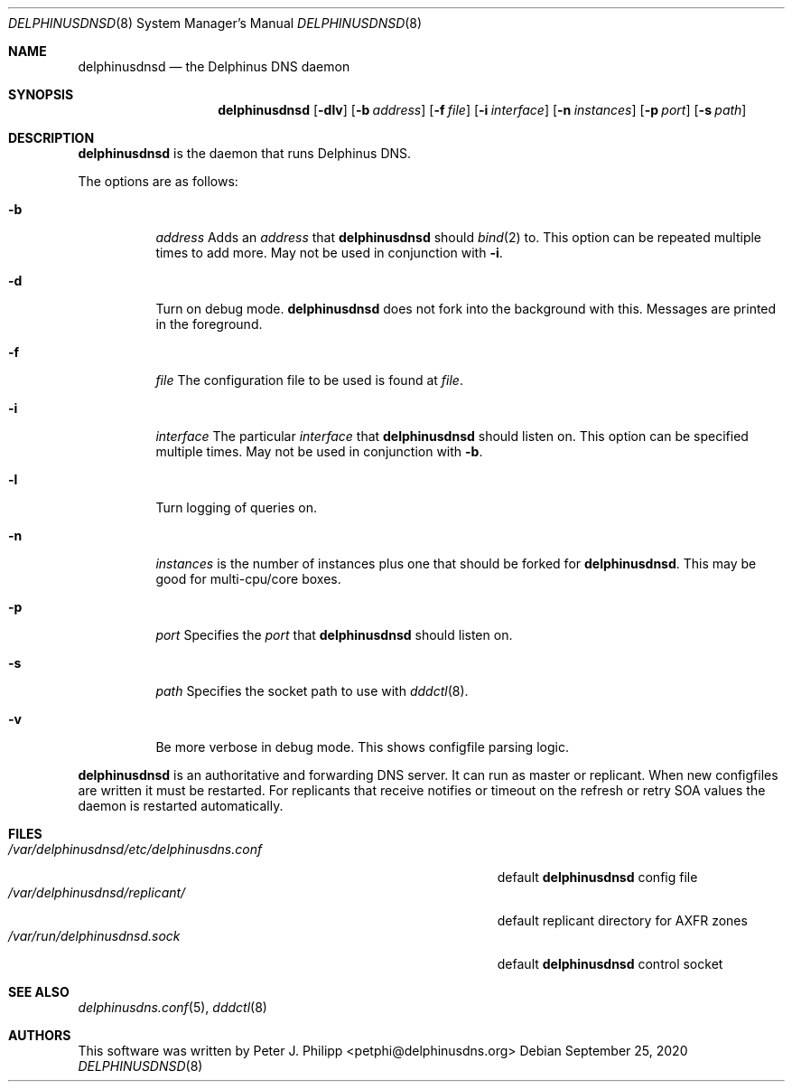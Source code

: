 .\" Copyright (c) 2005-2020 Peter J. Philipp
.\" All rights reserved.
.\"
.\" Redistribution and use in source and binary forms, with or without
.\" modification, are permitted provided that the following conditions
.\" are met:
.\" 1. Redistributions of source code must retain the above copyright
.\"    notice, this list of conditions and the following disclaimer.
.\" 2. Redistributions in binary form must reproduce the above copyright
.\"    notice, this list of conditions and the following disclaimer in the
.\"    documentation and/or other materials provided with the distribution.
.\" 3. The name of the author may not be used to endorse or promote products
.\"    derived from this software without specific prior written permission
.\"
.\" THIS SOFTWARE IS PROVIDED BY THE AUTHOR ``AS IS'' AND ANY EXPRESS OR
.\" IMPLIED WARRANTIES, INCLUDING, BUT NOT LIMITED TO, THE IMPLIED WARRANTIES
.\" OF MERCHANTABILITY AND FITNESS FOR A PARTICULAR PURPOSE ARE DISCLAIMED.
.\" IN NO EVENT SHALL THE AUTHOR BE LIABLE FOR ANY DIRECT, INDIRECT,
.\" INCIDENTAL, SPECIAL, EXEMPLARY, OR CONSEQUENTIAL DAMAGES (INCLUDING, BUT
.\" NOT LIMITED TO, PROCUREMENT OF SUBSTITUTE GOODS OR SERVICES; LOSS OF USE,
.\" DATA, OR PROFITS; OR BUSINESS INTERRUPTION) HOWEVER CAUSED AND ON ANY
.\" THEORY OF LIABILITY, WHETHER IN CONTRACT, STRICT LIABILITY, OR TORT
.\" (INCLUDING NEGLIGENCE OR OTHERWISE) ARISING IN ANY WAY OUT OF THE USE OF
.\" THIS SOFTWARE, EVEN IF ADVISED OF THE POSSIBILITY OF SUCH DAMAGE.
.\"
.Dd September 25, 2020
.Dt DELPHINUSDNSD 8
.Os 
.Sh NAME
.Nm delphinusdnsd
.Nd the Delphinus DNS daemon
.Sh SYNOPSIS
.Nm delphinusdnsd
.Op Fl dlv
.Op Fl b Ar address
.Op Fl f Ar file
.Op Fl i Ar interface
.Op Fl n Ar instances
.Op Fl p Ar port
.Op Fl s Ar path
.Sh DESCRIPTION
.Nm
is the daemon that runs Delphinus DNS.
.Pp
The options are as follows:
.Pp
.Bl -tag -width Ds
.It Fl b
.Ar address
Adds an 
.Ar address 
that
.Nm
should 
.Xr bind 2
to.  This option can be repeated multiple times to add more. May
not be used in conjunction with 
.Fl i .
.It Fl d
Turn on debug mode.  
.Nm 
does not fork into the background with this.  Messages are printed in the 
foreground.
.It Fl f
.Ar file
The configuration file to be used is found at 
.Ar file .
.It Fl i
.Ar interface
The particular
.Ar interface 
that 
.Nm
should listen on.  This option can be specified multiple times.  May not be
used in conjunction with 
.Fl b .
.It Fl l
Turn logging of queries on.
.It Fl n
.Ar instances
is the number of instances plus one that should be forked for 
.Nm .
This may be good for multi-cpu/core boxes.
.It Fl p
.Ar port
Specifies the 
.Ar port
that 
.Nm 
should listen on.
.It Fl s
.Ar path
Specifies the socket path to use with 
.Xr dddctl 8 .
.It Fl v
Be more verbose in debug mode.  This shows configfile parsing logic.
.El
.Pp
.Nm 
is an authoritative and forwarding DNS server.  It can run as master or 
replicant.
When new configfiles are written it must be restarted.  For replicants that
receive notifies or timeout on the refresh or retry SOA values the daemon is
restarted automatically. 
.Sh FILES
.Bl -tag -width /var/delphinusdnsd/etc/delphinusdns.conf -compact
.It Pa /var/delphinusdnsd/etc/delphinusdns.conf
default 
.Nm
config file
.It Pa /var/delphinusdnsd/replicant/
default replicant directory for AXFR zones
.It Pa /var/run/delphinusdnsd.sock
default 
.Nm
control socket
.El
.Sh SEE ALSO
.Xr delphinusdns.conf 5 , 
.Xr dddctl 8
.Sh AUTHORS
This software was written by
.An Peter J. Philipp Aq petphi@delphinusdns.org

